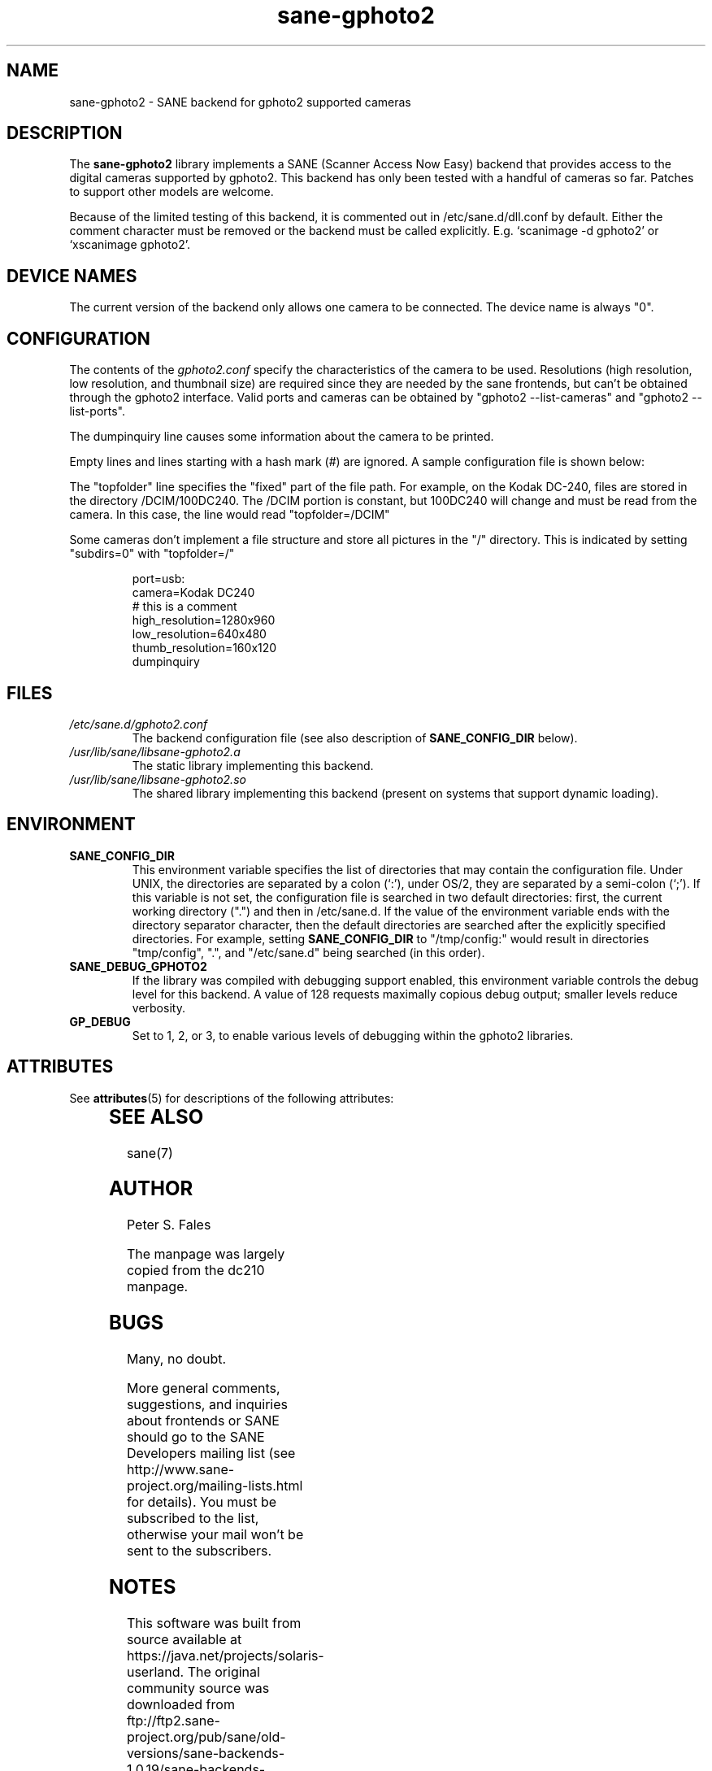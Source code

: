 '\" te
.TH sane-gphoto2 5 "04 September 2001" "sane-backends 1.0.19" "SANE Scanner Access Now Easy"
.IX sane-gphoto2
.SH NAME
sane-gphoto2 \- SANE backend for gphoto2 supported cameras
.SH DESCRIPTION
The
.B sane-gphoto2
library implements a SANE (Scanner Access Now Easy) backend that
provides access to the digital cameras supported by gphoto2. 
This backend has only been tested with a handful of cameras so far.  Patches
to support other models are welcome.
.PP
Because of the limited testing of this backend, it is commented out
in /etc/sane.d/dll.conf by default.  Either the comment
character must be removed or the backend must be called explicitly.
E.g. `scanimage -d gphoto2' or `xscanimage gphoto2'.
.SH "DEVICE NAMES"
The current version of the backend only allows one camera to be
connected.  The device name is always "0".
.SH CONFIGURATION
The contents of the
.I gphoto2.conf
specify the characteristics of the camera to be used.   Resolutions
(high resolution, low resolution, and thumbnail size) are
required since they are needed by the sane frontends, but can't be obtained
through the gphoto2 interface.  Valid ports and cameras can be obtained
by "gphoto2 --list-cameras" and "gphoto2 --list-ports".
.PP
The dumpinquiry line causes some information about the camera to 
be printed.
.PP
Empty lines and lines starting with a hash mark (#) are
ignored.  A sample configuration file is shown below:
.PP
The "topfolder" line specifies the "fixed" part of the file path.  For 
example, on the Kodak DC-240, files are stored in the directory 
/DCIM/100DC240.  The /DCIM portion is constant, but 100DC240 will
change and must be read from the camera.  In this case, the 
line would read "topfolder=/DCIM"
.PP
Some cameras don't implement a file structure and store all pictures
in the "/" directory.  This is indicated by setting "subdirs=0" with
"topfolder=/"
.PP
.RS
port=usb:
.br
camera=Kodak DC240
.br
# this is a comment
.br
high_resolution=1280x960
.br
low_resolution=640x480
.br
thumb_resolution=160x120
.br
dumpinquiry
.RE
.PP
.SH FILES
.TP
.I /etc/sane.d/gphoto2.conf
The backend configuration file (see also description of
.B SANE_CONFIG_DIR
below).
.TP
.I /usr/lib/sane/libsane-gphoto2.a
The static library implementing this backend.
.TP
.I /usr/lib/sane/libsane-gphoto2.so
The shared library implementing this backend (present on systems that
support dynamic loading).

.SH ENVIRONMENT
.TP
.B SANE_CONFIG_DIR
This environment variable specifies the list of directories that may
contain the configuration file.  Under UNIX, the directories are
separated by a colon (`:'), under OS/2, they are separated by a
semi-colon (`;').  If this variable is not set, the configuration file
is searched in two default directories: first, the current working
directory (".") and then in /etc/sane.d.  If the value of the
environment variable ends with the directory separator character, then
the default directories are searched after the explicitly specified
directories.  For example, setting
.B SANE_CONFIG_DIR
to "/tmp/config:" would result in directories "tmp/config", ".", and
"/etc/sane.d" being searched (in this order).
.TP
.B SANE_DEBUG_GPHOTO2
If the library was compiled with debugging support enabled, this
environment variable controls the debug level for this backend. 
A value of 128 requests maximally copious debug output; smaller
levels reduce verbosity.
.TP 
.B GP_DEBUG
Set to 1, 2, or 3, to enable various levels of debugging within the 
gphoto2 libraries.


.\" Oracle has added the ARC stability level to this manual page
.SH ATTRIBUTES
See
.BR attributes (5)
for descriptions of the following attributes:
.sp
.TS
box;
cbp-1 | cbp-1
l | l .
ATTRIBUTE TYPE	ATTRIBUTE VALUE 
=
Availability	image/scanner/xsane/sane-backends
=
Stability	Uncommitted
.TE 
.PP
.SH "SEE ALSO"
sane(7)

.SH AUTHOR
Peter S. Fales

.PP
The manpage was largely copied from the dc210 manpage.

.SH BUGS
Many, no doubt.
.PP
More general comments, suggestions, and inquiries about frontends
or SANE should go to the SANE Developers mailing list 
(see http://www.sane-project.org/mailing-lists.html for details). 
You must be subscribed to the list, otherwise your mail won't be
sent to the subscribers.



.SH NOTES

.\" Oracle has added source availability information to this manual page
This software was built from source available at https://java.net/projects/solaris-userland.  The original community source was downloaded from  ftp://ftp2.sane-project.org/pub/sane/old-versions/sane-backends-1.0.19/sane-backends-1.0.19.tar.gz

Further information about this software can be found on the open source community website at http://www.sane-project.org/.
